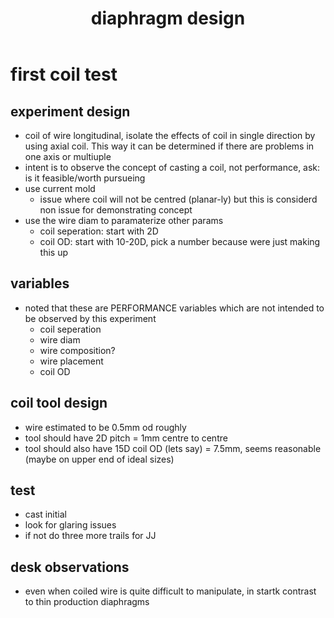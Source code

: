 :PROPERTIES:
:ID:       78565bfa-0762-4f8b-8fdc-8ebdb46099ce
:END:
#+title: diaphragm design
#+filetags: :design:masc:iud:

* first coil test

** experiment design
- coil of wire longitudinal, isolate the effects of coil in single direction by using axial coil. This way it can be determined if there are problems in one axis or multiuple
- intent is to observe the concept of casting a coil, not performance, ask: is it feasible/worth pursueing
- use current mold
  - issue where coil will not be centred (planar-ly) but this is considerd non issue for demonstrating concept
- use the wire diam to paramaterize other params
  - coil seperation: start with 2D
  - coil OD: start with 10-20D, pick a number because were just making this up

** variables
- noted that these are PERFORMANCE variables which are not intended to be observed by this experiment
  - coil seperation
  - wire diam
  - wire composition?
  - wire placement
  - coil OD
  
** coil tool design
- wire estimated to be 0.5mm od roughly
- tool should have 2D pitch = 1mm centre to centre
- tool should also have 15D coil OD (lets say) = 7.5mm, seems reasonable (maybe on upper end of ideal sizes)

** test
- cast initial
- look for glaring issues
- if not do three more trails for JJ

** desk observations
- even when coiled wire is quite difficult to manipulate, in startk contrast to thin production diaphragms

